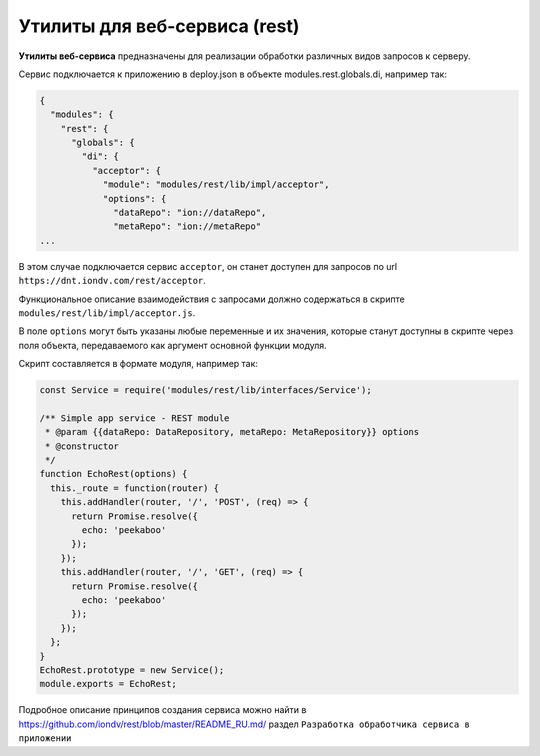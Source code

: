 Утилиты для веб-сервиса (rest)
==============================


**Утилиты веб-сервиса** предназначены для реализации обработки различных видов запросов к серверу.\ 

Cервис подключается к приложению в deploy.json в объекте modules.rest.globals.di, например так:

.. code-block::

   {
     "modules": {
       "rest": {
         "globals": {
           "di": {
             "acceptor": {
               "module": "modules/rest/lib/impl/acceptor",
               "options": {
                 "dataRepo": "ion://dataRepo",
                 "metaRepo": "ion://metaRepo"
   ...

В этом случае подключается сервис ``acceptor``\ , он станет доступен для запросов по url ``https://dnt.iondv.com/rest/acceptor``.\

Функциональное описание взаимодействия с запросами должно содержаться в скрипте ``modules/rest/lib/impl/acceptor.js``.\ 

В поле ``options`` могут быть указаны любые переменные и их значения, которые станут доступны в скрипте через поля объекта, передаваемого как аргумент основной функции модуля.

Скрипт составляется в формате модуля, например так:

.. code-block::

   const Service = require('modules/rest/lib/interfaces/Service');

   /** Simple app service - REST module
    * @param {{dataRepo: DataRepository, metaRepo: MetaRepository}} options
    * @constructor
    */
   function EchoRest(options) {
     this._route = function(router) {
       this.addHandler(router, '/', 'POST', (req) => {
         return Promise.resolve({
           echo: 'peekaboo'
         });
       });
       this.addHandler(router, '/', 'GET', (req) => {
         return Promise.resolve({
           echo: 'peekaboo'
         });
       });
     };
   }
   EchoRest.prototype = new Service();
   module.exports = EchoRest;

Подробное описание принципов создания сервиса можно найти в https://github.com/iondv/rest/blob/master/README_RU.md/ раздел ``Разработка обработчика сервиса в приложении``
